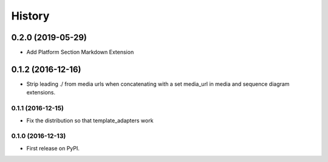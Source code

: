 =======
History
=======

0.2.0 (2019-05-29)
__________

* Add Platform Section Markdown Extension


0.1.2 (2016-12-16)
__________

* Strip leading ./ from media urls when concatenating with a set media_url
  in media and sequence diagram extensions.


0.1.1 (2016-12-15)
------------------

* Fix the distribution so that template_adapters work

0.1.0 (2016-12-13)
------------------

* First release on PyPI.
